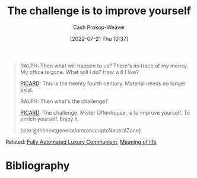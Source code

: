 :PROPERTIES:
:ID:       b14ec1e9-5ac3-4c1a-a309-643515a10d84
:LAST_MODIFIED: [2023-10-17 Tue 01:07]
:END:
#+title: The challenge is to improve yourself
#+hugo_custom_front_matter: :slug "b14ec1e9-5ac3-4c1a-a309-643515a10d84"
#+author: Cash Prokop-Weaver
#+date: [2022-07-21 Thu 10:37]
#+filetags: :quote:

#+begin_quote
RALPH: Then what will happen to us? There's no trace of my money. My office is gone. What will I do? How will I live?

[[id:82fea329-613f-4398-b416-eca19a5281dd][PICARD]]: This is the twenty fourth century. Material needs no longer exist.

RALPH: Then what's the challenge?

[[id:82fea329-613f-4398-b416-eca19a5281dd][PICARD]]: The challenge, Mister Offenhouse, is to improve yourself. To enrich yourself. Enjoy it.

[cite:@thenextgenerationtranscriptsNeutralZone] 
#+end_quote

Related: [[id:043438c3-d647-4fe0-a29b-cd1c44e9e3e7][Fully Automated Luxury Communism]], [[id:a3f583df-ed84-4d4c-abaf-2b39ac4f2777][Meaning of life]]

* Flashcards :noexport:
** Describe :fc:
:PROPERTIES:
:CREATED: [2022-11-18 Fri 09:45]
:FC_CREATED: 2022-11-18T17:48:03Z
:FC_TYPE:  double
:ID:       5bfcdfcc-43cb-4287-91c6-8d66ae061f85
:END:
:REVIEW_DATA:
| position | ease | box | interval | due                  |
|----------+------+-----+----------+----------------------|
| front    | 2.35 |   8 |   371.05 | 2024-10-22T09:12:55Z |
| back     | 2.50 |   7 |   213.62 | 2023-12-06T08:44:17Z |
:END:

[[id:b14ec1e9-5ac3-4c1a-a309-643515a10d84][The challenge is to improve yourself]]

*** Back
The [[id:a3f583df-ed84-4d4c-abaf-2b39ac4f2777][Meaning of life]], in a [[id:7bb3980d-e901-4f5e-b102-61a0a89de28c][Post-scarcity society]], is to better ones self
*** Source
[cite:@thenextgenerationtranscriptsNeutralZone]
* Bibliography
#+print_bibliography:
